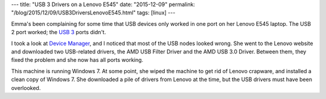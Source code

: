 ---
title: "USB 3 Drivers on a Lenovo E545"
date: "2015-12-09"
permalink: "/blog/2015/12/09/USB3DriversLenovoE545.html"
tags: [linux]
---



.. image:: https://upload.wikimedia.org/wikipedia/commons/7/7e/USB_3.0_A_Buchse_13.jpg
    :alt: USB 3
    :target: https://en.wikipedia.org/wiki/USB_3.0
    :width: 200
    :class: right-float

Emma's been complaining for some time that USB devices only worked in one port
on her Lenovo E545 laptop.
The USB 2 port worked;
the `USB 3 <https://en.wikipedia.org/wiki/USB_3.0>`_ ports didn't.

I took a look at `Device Manager <http://www.howtogeek.com/167094/how-to-use-the-windows-device-manager-for-troubleshooting/>`_,
and I noticed that most of the USB nodes looked wrong.
She went to the Lenovo website and downloaded two USB-related drivers,
the AMD USB Filter Driver and the AMD USB 3.0 Driver.
Between them, they fixed the problem and she now has all ports working.

This machine is running Windows 7.
At some point, she wiped the machine to get rid of Lenovo crapware,
and installed a clean copy of Windows 7.
She downloaded a pile of drivers from Lenovo at the time,
but the USB drivers must have been overlooked.

.. _permalink:
    /blog/2015/12/09/USB3DriversLenovoE545.html
